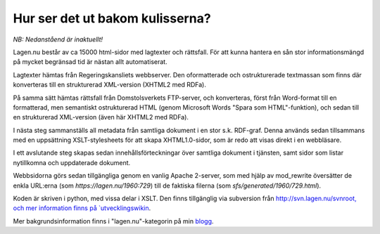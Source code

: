 Hur ser det ut bakom kulisserna?
================================

*NB: Nedanståend är inaktuellt!*

Lagen.nu består av ca 15000 html-sidor med lagtexter och
rättsfall. För att kunna hantera en sån stor informationsmängd på
mycket begränsad tid är nästan allt automatiserat.

Lagtexter hämtas från Regeringskansliets webbserver. Den oformatterade och
ostrukturerade textmassan som finns där konverteras till en
strukturerad XML-version (XHTML2 med RDFa).

På samma sätt hämtas rättsfall från Domstolsverkets FTP-server,
och konverteras, först från Word-format till en formatterad, men
semantiskt ostrukturerad HTML (genom Microsoft Words "Spara som
HTML"-funktion), och sedan till en strukturerad XML-version (även
här XHTML2 med RDFa).

I nästa steg sammanställs all metadata från samtliga dokument i
en stor s.k. RDF-graf. Denna används sedan tillsammans med en
uppsättning XSLT-stylesheets för att skapa XHTML1.0-sidor, som är
redo att visas direkt i en webbläsare.

I ett avslutande steg skapas sedan innehållsförteckningar över
samtliga dokument i tjänsten, samt sidor som listar nytillkomna
och uppdaterade dokument.

Webbsidorna görs sedan tillgängliga genom en vanlig Apache 2-server,
som med hjälp av mod_rewrite översätter de enkla URL:erna (som
`https://lagen.nu/1960:729`) till de faktiska filerna (som
`sfs/generated/1960/729.html`).

Koden är skriven i python, med vissa delar i XSLT. Den finns
tillgänglig via subversion från
`http://svn.lagen.nu/svnroot, och mer information finns på
`utvecklingswikin <http://trac.lagen.nu/>`_.

Mer bakgrundsinformation finns i "lagen.nu"-kategorin på min `blogg
<http://blog.tomtebo.org/tag/lagennu/>`_.
